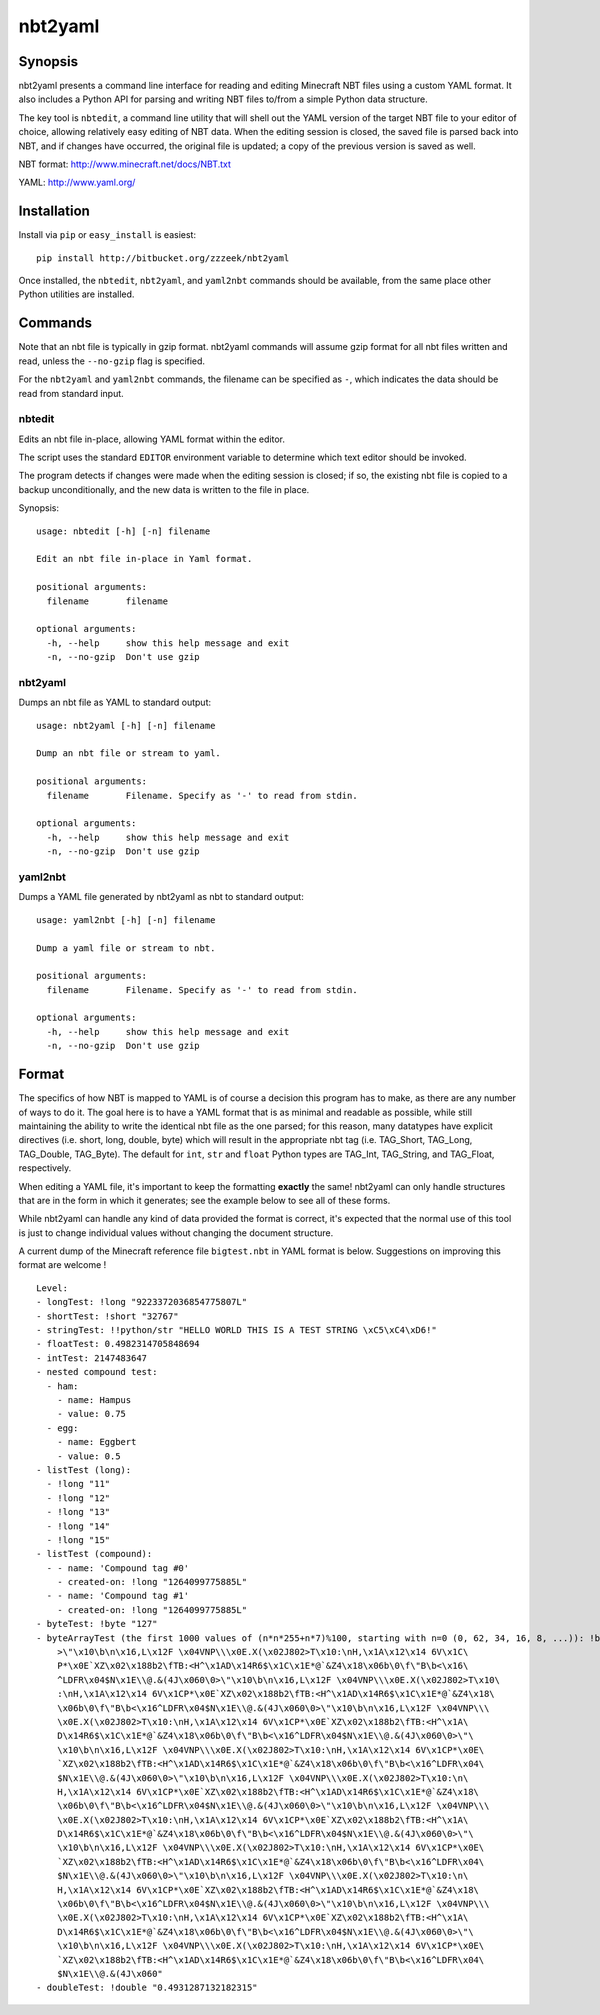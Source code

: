 ========
nbt2yaml
========

Synopsis
========

nbt2yaml presents a command line interface for reading and editing Minecraft NBT files using a
custom YAML format.   It also includes a Python API for parsing and writing NBT files to/from
a simple Python data structure.

The key tool is ``nbtedit``, a command line utility that will shell out the 
YAML version of the target NBT file to your editor of choice, allowing
relatively easy editing of NBT data.   When the editing session is closed,
the saved file is parsed back into NBT, and if changes have occurred, the original
file is updated; a copy of the previous version is saved as well.

NBT format:  http://www.minecraft.net/docs/NBT.txt

YAML: http://www.yaml.org/

Installation
============

Install via ``pip`` or ``easy_install`` is easiest::

    pip install http://bitbucket.org/zzzeek/nbt2yaml

Once installed, the ``nbtedit``, ``nbt2yaml``, and ``yaml2nbt`` commands
should be available, from the same place other Python utilities are installed.

Commands
========

Note that an nbt file is typically in gzip format.  nbt2yaml commands
will assume gzip format for all nbt files written and read, unless the ``--no-gzip``
flag is specified.

For the ``nbt2yaml`` and ``yaml2nbt`` commands, the filename can be specified as ``-``,
which indicates the data should be read from standard input.

nbtedit
--------

Edits an nbt file in-place, allowing YAML format within the editor.

The script uses the standard ``EDITOR`` environment variable to determine which
text editor should be invoked.

The program detects if changes were made when the editing session is closed;
if so, the existing nbt file is copied to a backup unconditionally, and the new
data is written to the file in place.

Synopsis::

    usage: nbtedit [-h] [-n] filename

    Edit an nbt file in-place in Yaml format.

    positional arguments:
      filename       filename

    optional arguments:
      -h, --help     show this help message and exit
      -n, --no-gzip  Don't use gzip

nbt2yaml
--------

Dumps an nbt file as YAML to standard output::

    usage: nbt2yaml [-h] [-n] filename

    Dump an nbt file or stream to yaml.

    positional arguments:
      filename       Filename. Specify as '-' to read from stdin.

    optional arguments:
      -h, --help     show this help message and exit
      -n, --no-gzip  Don't use gzip

yaml2nbt
--------

Dumps a YAML file generated by nbt2yaml as nbt to standard output::

    usage: yaml2nbt [-h] [-n] filename

    Dump a yaml file or stream to nbt.

    positional arguments:
      filename       Filename. Specify as '-' to read from stdin.

    optional arguments:
      -h, --help     show this help message and exit
      -n, --no-gzip  Don't use gzip

Format
======

The specifics of how NBT is mapped to YAML is of course a
decision this program has to make, as there are any
number of ways to do it. The goal here is to have a YAML
format that is as minimal and readable as possible, while
still maintaining the ability to write the identical nbt
file as the one parsed; for this reason, many datatypes
have explicit directives (i.e. short, long, double, byte)
which will result in the appropriate nbt tag (i.e.
TAG_Short, TAG_Long, TAG_Double, TAG_Byte). The default
for ``int``, ``str`` and ``float`` Python types are
TAG_Int, TAG_String, and TAG_Float, respectively.

When editing a YAML file, it's important to keep the
formatting **exactly** the same! nbt2yaml can only handle
structures that are in the form in which it generates;
see the example below to see all of these forms.

While nbt2yaml can handle any kind of data provided the
format is correct, it's expected that the normal use of
this tool is just to change individual values without
changing the document structure.

A current dump of the Minecraft reference file
``bigtest.nbt`` in YAML format is below. Suggestions on
improving this format are welcome !

::

    Level:
    - longTest: !long "9223372036854775807L"
    - shortTest: !short "32767"
    - stringTest: !!python/str "HELLO WORLD THIS IS A TEST STRING \xC5\xC4\xD6!"
    - floatTest: 0.4982314705848694
    - intTest: 2147483647
    - nested compound test:
      - ham:
        - name: Hampus
        - value: 0.75
      - egg:
        - name: Eggbert
        - value: 0.5
    - listTest (long):
      - !long "11"
      - !long "12"
      - !long "13"
      - !long "14"
      - !long "15"
    - listTest (compound):
      - - name: 'Compound tag #0'
        - created-on: !long "1264099775885L"
      - - name: 'Compound tag #1'
        - created-on: !long "1264099775885L"
    - byteTest: !byte "127"
    - byteArrayTest (the first 1000 values of (n*n*255+n*7)%100, starting with n=0 (0, 62, 34, 16, 8, ...)): !byte_array "\0\
        >\"\x10\b\n\x16,L\x12F \x04VNP\\\x0E.X(\x02J802>T\x10:\nH,\x1A\x12\x14 6V\x1C\
        P*\x0E`XZ\x02\x188b2\fTB:<H^\x1AD\x14R6$\x1C\x1E*@`&Z4\x18\x06b\0\f\"B\b<\x16\
        ^LDFR\x04$N\x1E\\@.&(4J\x060\0>\"\x10\b\n\x16,L\x12F \x04VNP\\\x0E.X(\x02J802>T\x10\
        :\nH,\x1A\x12\x14 6V\x1CP*\x0E`XZ\x02\x188b2\fTB:<H^\x1AD\x14R6$\x1C\x1E*@`&Z4\x18\
        \x06b\0\f\"B\b<\x16^LDFR\x04$N\x1E\\@.&(4J\x060\0>\"\x10\b\n\x16,L\x12F \x04VNP\\\
        \x0E.X(\x02J802>T\x10:\nH,\x1A\x12\x14 6V\x1CP*\x0E`XZ\x02\x188b2\fTB:<H^\x1A\
        D\x14R6$\x1C\x1E*@`&Z4\x18\x06b\0\f\"B\b<\x16^LDFR\x04$N\x1E\\@.&(4J\x060\0>\"\
        \x10\b\n\x16,L\x12F \x04VNP\\\x0E.X(\x02J802>T\x10:\nH,\x1A\x12\x14 6V\x1CP*\x0E\
        `XZ\x02\x188b2\fTB:<H^\x1AD\x14R6$\x1C\x1E*@`&Z4\x18\x06b\0\f\"B\b<\x16^LDFR\x04\
        $N\x1E\\@.&(4J\x060\0>\"\x10\b\n\x16,L\x12F \x04VNP\\\x0E.X(\x02J802>T\x10:\n\
        H,\x1A\x12\x14 6V\x1CP*\x0E`XZ\x02\x188b2\fTB:<H^\x1AD\x14R6$\x1C\x1E*@`&Z4\x18\
        \x06b\0\f\"B\b<\x16^LDFR\x04$N\x1E\\@.&(4J\x060\0>\"\x10\b\n\x16,L\x12F \x04VNP\\\
        \x0E.X(\x02J802>T\x10:\nH,\x1A\x12\x14 6V\x1CP*\x0E`XZ\x02\x188b2\fTB:<H^\x1A\
        D\x14R6$\x1C\x1E*@`&Z4\x18\x06b\0\f\"B\b<\x16^LDFR\x04$N\x1E\\@.&(4J\x060\0>\"\
        \x10\b\n\x16,L\x12F \x04VNP\\\x0E.X(\x02J802>T\x10:\nH,\x1A\x12\x14 6V\x1CP*\x0E\
        `XZ\x02\x188b2\fTB:<H^\x1AD\x14R6$\x1C\x1E*@`&Z4\x18\x06b\0\f\"B\b<\x16^LDFR\x04\
        $N\x1E\\@.&(4J\x060\0>\"\x10\b\n\x16,L\x12F \x04VNP\\\x0E.X(\x02J802>T\x10:\n\
        H,\x1A\x12\x14 6V\x1CP*\x0E`XZ\x02\x188b2\fTB:<H^\x1AD\x14R6$\x1C\x1E*@`&Z4\x18\
        \x06b\0\f\"B\b<\x16^LDFR\x04$N\x1E\\@.&(4J\x060\0>\"\x10\b\n\x16,L\x12F \x04VNP\\\
        \x0E.X(\x02J802>T\x10:\nH,\x1A\x12\x14 6V\x1CP*\x0E`XZ\x02\x188b2\fTB:<H^\x1A\
        D\x14R6$\x1C\x1E*@`&Z4\x18\x06b\0\f\"B\b<\x16^LDFR\x04$N\x1E\\@.&(4J\x060\0>\"\
        \x10\b\n\x16,L\x12F \x04VNP\\\x0E.X(\x02J802>T\x10:\nH,\x1A\x12\x14 6V\x1CP*\x0E\
        `XZ\x02\x188b2\fTB:<H^\x1AD\x14R6$\x1C\x1E*@`&Z4\x18\x06b\0\f\"B\b<\x16^LDFR\x04\
        $N\x1E\\@.&(4J\x060"
    - doubleTest: !double "0.4931287132182315"


